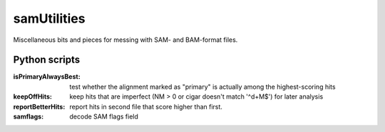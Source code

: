 samUtilities
============

Miscellaneous bits and pieces for messing with SAM- and BAM-format files.

Python scripts
--------------

:isPrimaryAlwaysBest: test whether the alignment marked as "primary" is
                      actually among the highest-scoring hits
:keepOffHits: keep hits that are imperfect (NM > 0 or cigar doesn't
              match '^\d+M$') for later analysis

:reportBetterHits: report hits in second file that score higher than
                   first.
:samflags: decode SAM flags field
